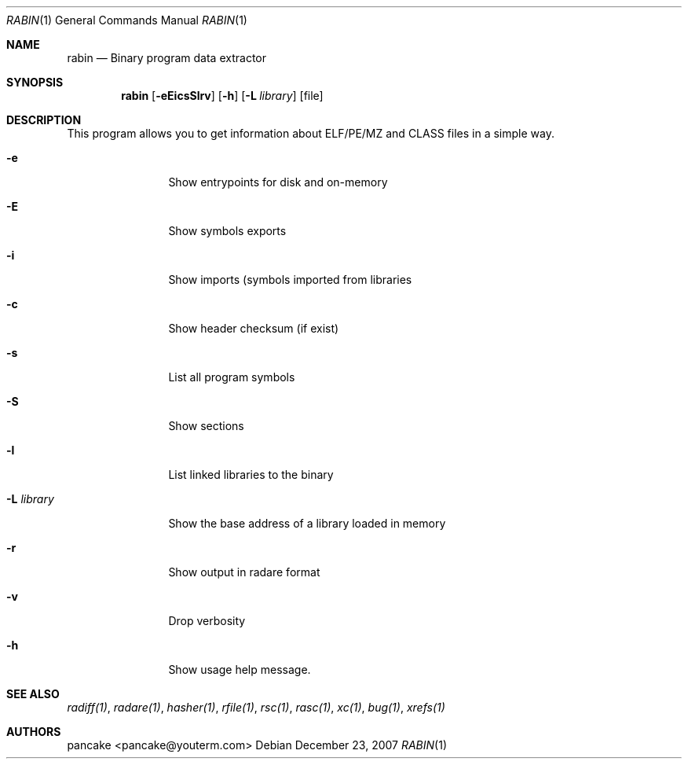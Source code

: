 .Dd December 23, 2007
.Dt RABIN 1
.Os
.Sh NAME
.Nm rabin
.Nd Binary program data extractor
.Sh SYNOPSIS
.Nm rabin
.Op Fl eEicsSlrv
.Op Fl h
.Op Fl L Ar library
.Op file
.Sh DESCRIPTION
This program allows you to get information about ELF/PE/MZ and CLASS files in a simple way.
.Bl -tag -width Fl
.It Fl e
Show entrypoints for disk and on-memory
.It Fl E
Show symbols exports
.It Fl i
Show imports (symbols imported from libraries
.It Fl c
Show header checksum (if exist)
.It Fl s
List all program symbols
.It Fl S
Show sections
.It Fl l
List linked libraries to the binary
.It Fl L Ar library
Show the base address of a library loaded in memory
.It Fl r
Show output in radare format
.It Fl v
Drop verbosity
.It Fl h
Show usage help message.
.El
.Sh SEE ALSO
.Pp
.Xr radiff(1) ,
.Xr radare(1) ,
.Xr hasher(1) ,
.Xr rfile(1) ,
.Xr rsc(1) ,
.Xr rasc(1) ,
.Xr xc(1) ,
.Xr bug(1) ,
.Xr xrefs(1)
.Sh AUTHORS
.Pp
pancake <pancake@youterm.com>
.Pp
